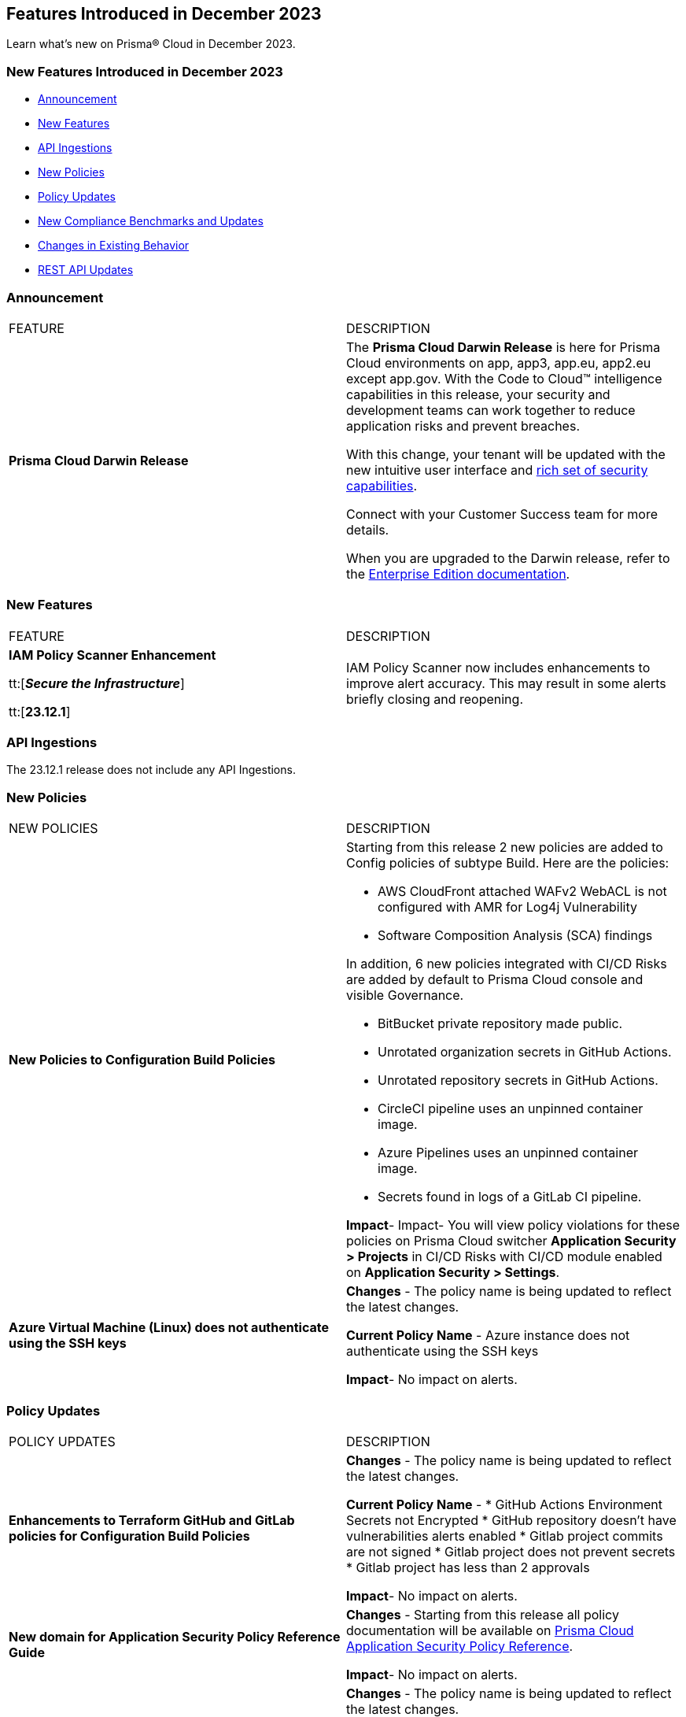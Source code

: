 == Features Introduced in December 2023

Learn what's new on Prisma® Cloud in December 2023.

[#new-features-nov]
=== New Features Introduced in December 2023

* <<announcement>>
* <<new-features>>
* <<api-ingestions>>
* <<new-policies>>
* <<policy-updates>>
* <<new-compliance-benchmarks-and-updates>>
* <<changes-in-existing-behavior>>
* <<rest-api-updates>>
//* <<deprecation-notices>>


[#announcement]
=== Announcement

[cols="50%a,50%a"]
|===
|FEATURE
|DESCRIPTION

|*Prisma Cloud Darwin Release*
//received the blurb on Slack from Matangi. No Jira ticket for this.
 
|The *Prisma Cloud Darwin Release* is here for Prisma Cloud environments on app, app3, app.eu, app2.eu except app.gov. With the Code to Cloud™ intelligence capabilities in this release, your security and development teams can work together to reduce application risks and prevent breaches.

With this change, your tenant will be updated with the new intuitive user interface and https://live.paloaltonetworks.com/t5/prisma-cloud-customer-videos/prisma-cloud-evolution-amp-transformation/ta-p/556596[rich set of security capabilities]. 

Connect with your Customer Success team for more details.

When you are upgraded to the Darwin release, refer to the https://docs.prismacloud.io/en/enterprise-edition/content-collections/[Enterprise Edition documentation].

|===


[#new-features]
=== New Features

[cols="50%a,50%a"]
|===
|FEATURE
|DESCRIPTION

|*IAM Policy Scanner Enhancement*

tt:[*_Secure the Infrastructure_*]

tt:[*23.12.1*]

//RLP-123079

|IAM Policy Scanner now includes enhancements to improve alert accuracy. This may result in some alerts briefly closing and reopening. 

|===

[#api-ingestions]
=== API Ingestions

The 23.12.1 release does not include any API Ingestions.


[#new-policies]
=== New Policies

[cols="50%a,50%a"]
|===

|NEW POLICIES
|DESCRIPTION

| *New Policies to Configuration Build Policies*
|Starting from this release 2 new policies are added to Config policies of subtype Build. 
Here are the policies:

* AWS CloudFront attached WAFv2 WebACL is not configured with AMR for Log4j Vulnerability
* Software Composition Analysis (SCA) findings

In addition, 6 new policies integrated with CI/CD Risks are added by default to Prisma Cloud console and visible Governance.

* BitBucket private repository made public.
* Unrotated organization secrets in GitHub Actions.
* Unrotated repository secrets in GitHub Actions.
* CircleCI pipeline uses an unpinned container image.
* Azure Pipelines uses an unpinned container image.
* Secrets found in logs of a GitLab CI pipeline.

*Impact*- Impact- You will view policy violations for these policies on Prisma Cloud switcher  *Application Security > Projects* in CI/CD Risks with CI/CD module enabled on *Application Security > Settings*.

| *Azure Virtual Machine (Linux) does not authenticate using the SSH keys*
|*Changes* - The policy name is being updated to reflect the latest changes. 

*Current Policy Name* - Azure instance does not authenticate using the SSH keys

*Impact*- No impact on alerts.


|===

[#policy-updates]
=== Policy Updates


[cols="50%a,50%a"]
|===
|POLICY UPDATES
|DESCRIPTION

// 2+|*Policy Updates—RQL*

|*Enhancements to Terraform GitHub and GitLab policies for Configuration Build Policies*
|*Changes* - The policy name is being updated to reflect the latest changes. 

*Current Policy Name* -
* GitHub Actions Environment Secrets not Encrypted
* GitHub repository doesn't have vulnerabilities alerts enabled
* Gitlab project commits are not signed
* Gitlab project does not prevent secrets
* Gitlab project has less than 2 approvals

*Impact*- No impact on alerts.

|*New domain for Application Security Policy Reference Guide*
|*Changes* - Starting from this release all policy documentation will be available on https://docs.prismacloud.io/en/enterprise-edition/policy-reference[Prisma Cloud Application Security Policy Reference].

*Impact*- No impact on alerts.

|*Azure Virtual Machine (Linux) does not authenticate using the SSH keys*

| *Changes* - The policy name is being updated to reflect the latest changes.

*Current Policy Name* - Azure instance does not authenticate using the SSH keys

*Impact*- No impact on alerts.

2+|*Policy Deletions*

|*Docker GitHub repository is not private*

|*Changes* - This policy is deleted because the GitHub policies are modified in GitHub Policies.

*Impact* - No impact on alerts.

|===

=== IAM Policy Updates

The following IAM out-of-the-box (OOTB) policies are updated in Prisma Cloud:
//RLP-120492

[cols="30%a,35%a,35%a"]
|===

|POLICY NAME
|Current RQL
|Updated RQL

|*Azure VM instance associated managed identity with Azure built-in roles of Contributor/Owner permissions*

|*Changes—* The policy name will be updated.

*Current Name—* Azure VM instance associated managed identity with Azure built-in roles of Contributor/Owner permissions

*Updated Name—* Azure VM instance associated managed identity with Azure built-in roles of Owner permissions

|NA


|*AWS IAM policy allows Privilege escalation via PassRole & CodeBuild permissions*

|----
config from iam where action.name CONTAINS ALL ( 'iam:PassRole', 'codebuild:CreateProject', 'codebuild:StartBuild', 'codebuild:StartBuildBatch') AND dest.cloud.wildcardscope = true and grantedby.cloud.policy.condition ('iam:PassedToService') does not exist
---- 

|----
config from iam where action.name CONTAINS ALL ( 'iam:PassRole', 'codebuild:CreateProject', 'codebuild:StartBuild', 'codebuild:StartBuildBatch') AND dest.cloud.wildcardscope = true and grantedby.cloud.policy.condition ('iam:PassedToService') does not exist and source.cloud.resource.id DOES NOT END WITH ':root'
----

|*AWS IAM policy allows Privilege escalation via PassRole & CodeStar project permissions*

|----
config from iam where action.name CONTAINS ALL ( 'iam:PassRole', 'codestar:CreateProject' ) AND dest.cloud.wildcardscope = true and grantedby.cloud.policy.condition ('iam:PassedToService') does not exist 
---- 

|----
config from iam where action.name CONTAINS ALL ( 'iam:PassRole', 'codestar:CreateProject' ) AND dest.cloud.wildcardscope = true and grantedby.cloud.policy.condition ('iam:PassedToService') does not exist and source.cloud.resource.id DOES NOT END WITH ':root'
----

|*AWS IAM policy allows Privilege escalation via PassRole & Data Pipeline permissions*

|----
config from iam where action.name CONTAINS ALL ( 'iam:PassRole', 'datapipeline:ActivatePipeline', 'datapipeline:CreatePipeline', 'datapipeline:PutPipelineDefinition') AND dest.cloud.wildcardscope = true and grantedby.cloud.policy.condition ('iam:PassedToService') does not exist 
---- 

|----
config from iam where action.name CONTAINS ALL ( 'iam:PassRole', 'datapipeline:ActivatePipeline', 'datapipeline:CreatePipeline', 'datapipeline:PutPipelineDefinition') AND dest.cloud.wildcardscope = true and grantedby.cloud.policy.condition ('iam:PassedToService') does not exist and source.cloud.resource.id DOES NOT END WITH ':root'
----

|*AWS IAM policy allows Privilege escalation via PassRole & EC2 permissions*

|----
config from iam where action.name CONTAINS ALL ( 'iam:PassRole', 'ec2:RunInstances' ) AND dest.cloud.wildcardscope = true and grantedby.cloud.policy.condition ('iam:PassedToService') does not exist 
---- 

|----
config from iam where action.name CONTAINS ALL ( 'iam:PassRole', 'ec2:RunInstances' ) AND dest.cloud.wildcardscope = true and grantedby.cloud.policy.condition ('iam:PassedToService') does not exist and source.cloud.resource.id DOES NOT END WITH ':root'
----

|*AWS IAM policy allows Privilege escalation via PassRole & Glue create job permissions*

|----
config from iam where action.name CONTAINS ALL ( 'iam:PassRole', 'glue:CreateJob' ) AND dest.cloud.wildcardscope = true and grantedby.cloud.policy.condition ('iam:PassedToService') does not exist 
---- 

|----
config from iam where action.name CONTAINS ALL ( 'iam:PassRole', 'glue:CreateJob' ) AND dest.cloud.wildcardscope = true and grantedby.cloud.policy.condition ('iam:PassedToService') does not exist and source.cloud.resource.id DOES NOT END WITH ':root'
----

|*AWS IAM policy allows Privilege escalation via PassRole & Glue development endpoint permissions*

|----
config from iam where action.name CONTAINS ALL ( 'iam:PassRole', 'glue:CreateDevEndpoint', 'glue:GetDevEndpoint') AND dest.cloud.wildcardscope = true and grantedby.cloud.policy.condition ('iam:PassedToService') does not exist 
---- 

|----
config from iam where action.name CONTAINS ALL ( 'iam:PassRole', 'glue:CreateDevEndpoint', 'glue:GetDevEndpoint') AND dest.cloud.wildcardscope = true and grantedby.cloud.policy.condition ('iam:PassedToService') does not exist and source.cloud.resource.id DOES NOT END WITH ':root'
----

|*AWS IAM policy allows Privilege escalation via PassRole & Glue update job permissions*

|----
config from iam where action.name CONTAINS ALL ( 'iam:PassRole', 'glue:UpdateJob' ) AND dest.cloud.wildcardscope = true and grantedby.cloud.policy.condition ('iam:PassedToService') does not exist 
---- 

|----
config from iam where action.name CONTAINS ALL ( 'iam:PassRole', 'glue:UpdateJob' ) AND dest.cloud.wildcardscope = true and grantedby.cloud.policy.condition ('iam:PassedToService') does not exist and source.cloud.resource.id DOES NOT END WITH ':root'
----

|*AWS IAM policy allows Privilege escalation via PassRole & Lambda create & invoke Function permissions*

|----
config from iam where action.name CONTAINS ALL ( 'iam:PassRole', 'lambda:InvokeFunction', 'lambda:CreateFunction') AND dest.cloud.wildcardscope = true and grantedby.cloud.policy.condition ('iam:PassedToService') does not exist 
---- 

|----
config from iam where action.name CONTAINS ALL ( 'iam:PassRole', 'lambda:InvokeFunction', 'lambda:CreateFunction') AND dest.cloud.wildcardscope = true and grantedby.cloud.policy.condition ('iam:PassedToService') does not exist and source.cloud.resource.id DOES NOT END WITH ':root'
----

|*AWS IAM policy allows Privilege escalation via PassRole & Lambda create Function & Event source mapping permissions*

|----
config from iam where action.name CONTAINS ALL ( 'iam:PassRole', 'lambda:CreateEventSourceMapping', 'lambda:CreateFunction') AND dest.cloud.wildcardscope = true and grantedby.cloud.policy.condition ('iam:PassedToService') does not exist 
---- 

|----
config from iam where action.name CONTAINS ALL ( 'iam:PassRole', 'lambda:CreateEventSourceMapping', 'lambda:CreateFunction') AND dest.cloud.wildcardscope = true and grantedby.cloud.policy.condition ('iam:PassedToService') does not exist and source.cloud.resource.id DOES NOT END WITH ':root'
----

|*AWS IAM policy allows Privilege escalation via PassRole & Lambda create Function & add permissions*

|----
config from iam where action.name CONTAINS ALL ( 'iam:PassRole', 'lambda:AddPermission', 'lambda:CreateFunction') AND dest.cloud.wildcardscope = true and grantedby.cloud.policy.condition ('iam:PassedToService') does not exist 
---- 

|----
config from iam where action.name CONTAINS ALL ( 'iam:PassRole', 'lambda:AddPermission', 'lambda:CreateFunction') AND dest.cloud.wildcardscope = true and grantedby.cloud.policy.condition ('iam:PassedToService') does not exist and source.cloud.resource.id DOES NOT END WITH ':root'
----

|*AWS IAM policy allows Privilege escalation via PassRole & SageMaker create processing job permissions*

|----
config from iam where action.name CONTAINS ALL ( 'iam:PassRole', 'sagemaker:CreateProcessingJob' ) AND dest.cloud.wildcardscope = true and grantedby.cloud.policy.condition ('iam:PassedToService') does not exist 
---- 

|----
config from iam where action.name CONTAINS ALL ( 'iam:PassRole', 'sagemaker:CreateProcessingJob' ) AND dest.cloud.wildcardscope = true and grantedby.cloud.policy.condition ('iam:PassedToService') does not exist and source.cloud.resource.id DOES NOT END WITH ':root'
----

|*AWS IAM policy allows Privilege escalation via PassRole & SageMaker create training job permissions*

|----
config from iam where action.name CONTAINS ALL ( 'iam:PassRole', 'sagemaker:CreateTrainingJob' ) AND dest.cloud.wildcardscope = true and grantedby.cloud.policy.condition ('iam:PassedToService') does not exist 
---- 

|----
config from iam where action.name CONTAINS ALL ( 'iam:PassRole', 'sagemaker:CreateTrainingJob' ) AND dest.cloud.wildcardscope = true and grantedby.cloud.policy.condition ('iam:PassedToService') does not exist and source.cloud.resource.id DOES NOT END WITH ':root'
----

|===

[#new-compliance-benchmarks-and-updates]
=== New Compliance Benchmarks and Updates

[cols="50%a,50%a"]
|===
|COMPLIANCE BENCHMARK
|DESCRIPTION

|*Support for MITRE ATT&CK Cloud IaaS v13 & v14*

tt:[23.12.1]

//RLP-121584, RLP-120363

|Prisma Cloud now supports the MITRE ATT&CK Cloud IaaS v13 & v14 compliance standard. This framework includes Att&ck Tactics, Techniques and sub-techniques that attackers can leverage to compromise cloud applications and infrastructure.

You can now view this built-in standard and the associated policies on the *Compliance > Standards* page. You can also generate reports for immediate viewing or download, or schedule recurring reports to track this compliance standard over time.

|===

[#changes-in-existing-behavior]
=== Changes in Existing Behavior

[cols="50%a,50%a"]
|===
|FEATURE
|DESCRIPTION

|*Checkov update for SCA Security scanning*

tt:[Secure the Source]

tt:[23.12.1]

//RLP-112353
|Ensure Checkov or Bridgecrew CLI is updated to version 2.2.234 or later. Support for earlier versions is no longer supported.

| *Checkov CLI upgrade*

tt:[Secure the Source]

tt:[23.12.1]

//RLP-112353
| The Checkov CLI has been upgraded to Checkov 3.0. The upgrade impacts a few known changes:

* *Level Up*: This capability has been removed. This change is non-disruptive and affects only Bridgecrew standalone sign ups.
* *Multi-Signatures*: Multi-signatures in Python checks are being removed. This will only impact custom Python policies using this method.
* *Deprecating flags for Suppression and Fix*: CLI command of `--skip-fixes` and `--skip-suppressions` are being deprecated. Instead `--skip-download` is a recommended command.
* *API Key Restriction and Repo-ID Parameter*: Scans with  API keys will now require the --repo-id parameter for repository scans allowing for easier platform mapping.
* *Enhanced Argument Handling*: The way to specify frameworks and skip frameworks will align to other flags where multiple values can be listed (like --check). For example: `--framework terraform,arm`..
* *Pyston Docker Build Deprecation*: The Pyston Docker build has been depreciated due to increasing complexities in support. The regular Checkov image will still be available for use.

|===

[#rest-api-updates]
=== REST API Updates

[cols="37%a,63%a"]
|===
|CHANGE
|DESCRIPTION

|*Compliance Posture APIs*

tt:[23.12.1]

//RLP-120514

|The following new endpoints are available for the Compliance Posture API:

* https://pan.dev/prisma-cloud/api/cspm/get-compliance-posture-v-2/[get /v2/compliance/posture]
* https://pan.dev/prisma-cloud/api/cspm/post-compliance-posture-v-2/[post /v2/compliance/posture]
* https://pan.dev/prisma-cloud/api/cspm/get-compliance-posture-trend-v-2/[get /v2/compliance/posture/trend]
* https://pan.dev/prisma-cloud/api/cspm/post-compliance-posture-trend-v-2/[post /compliance/posture/trend]
* https://pan.dev/prisma-cloud/api/cspm/get-compliance-posture-trend-for-standard-v-2/[get /v2/compliance/posture/trend/{complianceId}]
* https://pan.dev/prisma-cloud/api/cspm/post-compliance-posture-trend-for-standard-v-2/[post /v2/compliance/posture/trend/{complianceId}]
* https://pan.dev/prisma-cloud/api/cspm/get-compliance-posture-trend-for-requirement-v-2/[get /v2/compliance/posture/trend/{complianceId}/{requirementId}]
* https://pan.dev/prisma-cloud/api/cspm/post-compliance-posture-trend-for-requirement-v-2/[post /v2/compliance/posture/trend/{complianceId}/{requirementId}]
* https://pan.dev/prisma-cloud/api/cspm/get-compliance-posture-for-standard-v-2/[get /v2/compliance/posture/{complianceId}]
* https://pan.dev/prisma-cloud/api/cspm/post-compliance-posture-for-standard-v-2/[post /v2/compliance/posture/{complianceId}]
* https://pan.dev/prisma-cloud/api/cspm/get-compliance-posture-for-requirement-v-2/[get /v2/compliance/posture/{complianceId}/{requirementId}]
* https://pan.dev/prisma-cloud/api/cspm/post-compliance-posture-for-requirement-v-2/[post /v2/compliance/posture/{complianceId}/{requirementId}]

|*Asset Explorer and Reports APIs*

tt:[23.12.1]

//RLP-120514

|The following new endpoints are available for the Asset Explorer and Reports API:

* https://pan.dev/prisma-cloud/api/cspm/save-report-v-2/[post /v2/report]
* https://pan.dev/prisma-cloud/api/cspm/get-resource-scan-info-v-2/[get /v2/resource/scan_info]
* https://pan.dev/prisma-cloud/api/cspm/post-resource-scan-info-v-2/[post /v2/resource/scan_info]

|*Asset Inventory APIs*

tt:[23.12.1]

//RLP-120514

|The following new endpoints are available for the AAsset Inventory APIs:

* https://pan.dev/prisma-cloud/api/cspm/asset-inventory-v-3/[get /v3/inventory]
* https://pan.dev/prisma-cloud/api/cspm/post-method-for-asset-inventory-v-3/[post /v3/inventory]
* https://pan.dev/prisma-cloud/api/cspm/asset-inventory-trend-v-3/[get /v3/inventory/trend]
* https://pan.dev/prisma-cloud/api/cspm/post-method-asset-inventory-trend-v-3/[post /v3/inventory/trend]

|===

